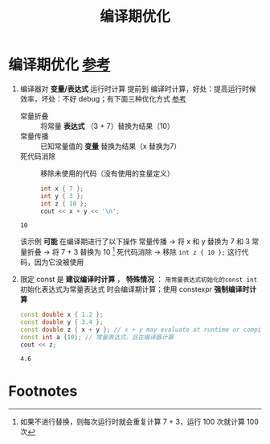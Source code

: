 :PROPERTIES:
:ID:       a047ed53-7758-4ecd-8451-1eaf172442eb
:END:
#+title: 编译期优化
#+filetags: cpp

* 编译期优化 [[https://www.learncpp.com/cpp-tutorial/the-as-if-rule-and-compile-time-optimization/][参考]]
1. 编译器对 *变量/表达式* 运行时计算 提前到 编译时计算，好处：提高运行时候效率，坏处：不好 debug；有下面三种优化方式 [[https://www.learncpp.com/cpp-tutorial/the-as-if-rule-and-compile-time-optimization/][参考]]
   - 常量折叠 :: 将常量 *表达式* （3 + 7）替换为结果（10）
   - 常量传播 :: 已知常量值的 *变量* 替换为结果（x 替换为7）
   - 死代码消除 :: 移除未使用的代码（没有使用的变量定义）
   #+begin_src cpp :results output :namespaces std :includes <iostream>
   int x { 7 };
   int y { 3 };
   int z { 10 };
   cout << x + y << '\n';
   #+end_src

   #+RESULTS:
   : 10

   该示例 *可能* 在编译期进行了以下操作
   常量传播   -> 将 x 和 y 替换为 7 和 3
   常量折叠   -> 将 7 + 3 替换为 10 [fn:1]
   死代码消除 -> 移除 =int z { 10 };= 这行代码，因为它没被使用

2. 限定 const 是 *建议编译时计算* ， *特殊情况* ： =用常量表达式初始化的const int= 初始化表达式为常量表达式 时会编译期计算；使用 constexpr *强制编译时计算*
   #+begin_src cpp :results output :namespaces std :includes <iostream>
   const double x { 1.2 };
   const double y { 3.4 };
   const double z { x + y }; // x + y may evaluate at runtime or compile-time
   const int a {10}; // 常量表达式，且在编译器计算
   cout << z;
   #+end_src

   #+RESULTS:
   : 4.6



* Footnotes

[fn:1]
如果不进行替换，则每次运行时就会重复计算 7 + 3，运行 100 次就计算 100 次
